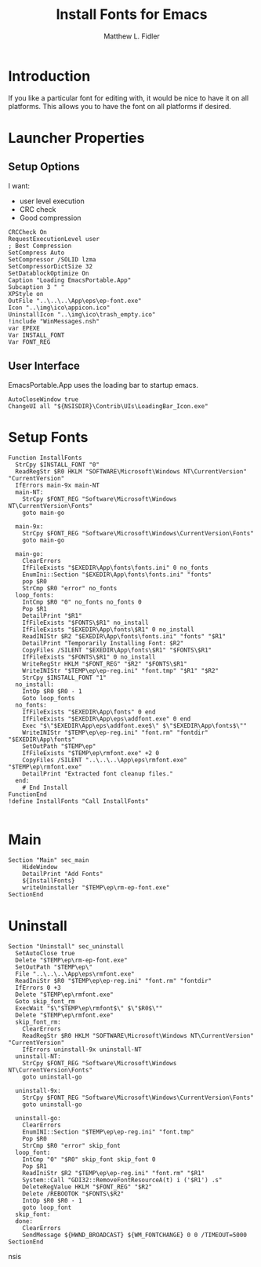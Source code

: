 #+TITLE: Install Fonts for Emacs
#+AUTHOR: Matthew L. Fidler
#+PROPERTY: tangle EmacsFonts.nsi
* Introduction
If you like a particular font for editing with, it would be nice to
have it on all platforms.  This allows you to have the font on all
platforms if desired.
* Launcher Properties
** Setup Options
I want:
 - user level execution
 - CRC check
 - Good compression
#+BEGIN_SRC nsis
CRCCheck On
RequestExecutionLevel user
; Best Compression
SetCompress Auto
SetCompressor /SOLID lzma
SetCompressorDictSize 32
SetDatablockOptimize On
Caption "Loading EmacsPortable.App"
Subcaption 3 " "
XPStyle on
OutFile "..\..\..\App\eps\ep-font.exe"
Icon "..\img\ico\appicon.ico"
UninstallIcon "..\img\ico\trash_empty.ico"
!include "WinMessages.nsh"
var EPEXE 
Var INSTALL_FONT
Var FONT_REG
#+END_SRC

** User Interface
EmacsPortable.App uses the loading bar to startup emacs.
#+BEGIN_SRC nsis
  AutoCloseWindow true
  ChangeUI all "${NSISDIR}\Contrib\UIs\LoadingBar_Icon.exe"
#+END_SRC
* Setup Fonts
#+BEGIN_SRC nsis
  Function InstallFonts
    StrCpy $INSTALL_FONT "0"
    ReadRegStr $R0 HKLM "SOFTWARE\Microsoft\Windows NT\CurrentVersion" "CurrentVersion"
    IfErrors main-9x main-NT 
    main-NT:
      StrCpy $FONT_REG "Software\Microsoft\Windows NT\CurrentVersion\Fonts"
      goto main-go
      
    main-9x:
      StrCpy $FONT_REG "Software\Microsoft\Windows\CurrentVersion\Fonts"
      goto main-go
      
    main-go:
      ClearErrors
      IfFileExists "$EXEDIR\App\fonts\fonts.ini" 0 no_fonts
      EnumIni::Section "$EXEDIR\App\fonts\fonts.ini" "fonts"
      pop $R0
      StrCmp $R0 "error" no_fonts
    loop_fonts:
      IntCmp $R0 "0" no_fonts no_fonts 0
      Pop $R1
      DetailPrint "$R1"
      IfFileExists "$FONTS\$R1" no_install
      IfFileExists "$EXEDIR\App\fonts\$R1" 0 no_install
      ReadINIStr $R2 "$EXEDIR\App\fonts\fonts.ini" "fonts" "$R1"
      DetailPrint "Temporarily Installing Font: $R2"
      CopyFiles /SILENT "$EXEDIR\App\fonts\$R1" "$FONTS\$R1"
      IfFileExists "$FONTS\$R1" 0 no_install
      WriteRegStr HKLM "$FONT_REG" "$R2" "$FONTS\$R1"
      WriteINIStr "$TEMP\ep\ep-reg.ini" "font.tmp" "$R1" "$R2"
      StrCpy $INSTALL_FONT "1"
    no_install:
      IntOp $R0 $R0 - 1
      Goto loop_fonts
    no_fonts:
      IfFileExists "$EXEDIR\App\fonts" 0 end
      IfFileExists "$EXEDIR\App\eps\addfont.exe" 0 end
      Exec "$\"$EXEDIR\App\eps\addfont.exe$\" $\"$EXEDIR\App\fonts$\""
      WriteINIStr "$TEMP\ep\ep-reg.ini" "font.rm" "fontdir" "$EXEDIR\App\fonts"
      SetOutPath "$TEMP\ep"
      IfFileExists "$TEMP\ep\rmfont.exe" +2 0
      CopyFiles /SILENT "..\..\..\App\eps\rmfont.exe" "$TEMP\ep\rmfont.exe"
      DetailPrint "Extracted font cleanup files."
    end:
      # End Install
  FunctionEnd
  !define InstallFonts "Call InstallFonts"
  
#+END_SRC


* Main
#+BEGIN_SRC nsis
Section "Main" sec_main
    HideWindow
    DetailPrint "Add Fonts"
    ${InstallFonts}
    writeUninstaller "$TEMP\ep\rm-ep-font.exe"
SectionEnd
#+END_SRC
* Uninstall
#+BEGIN_SRC nsis
  Section "Uninstall" sec_uninstall
    SetAutoClose true
    Delete "$TEMP\ep\rm-ep-font.exe"
    SetOutPath "$TEMP\ep\"
    File "..\..\..\App\eps\rmfont.exe"
    ReadIniStr $R0 "$TEMP\ep\ep-reg.ini" "font.rm" "fontdir"
    IfErrors 0 +3
    Delete "$TEMP\ep\rmfont.exe"
    Goto skip_font_rm
    ExecWait "$\"$TEMP\ep\rmfont$\" $\"$R0$\""
    Delete "$TEMP\ep\rmfont.exe"
    skip_font_rm:
      ClearErrors
      ReadRegStr $R0 HKLM "SOFTWARE\Microsoft\Windows NT\CurrentVersion" "CurrentVersion"
      IfErrors uninstall-9x uninstall-NT 
    uninstall-NT:
      StrCpy $FONT_REG "Software\Microsoft\Windows NT\CurrentVersion\Fonts"
      goto uninstall-go
      
    uninstall-9x:
      StrCpy $FONT_REG "Software\Microsoft\Windows\CurrentVersion\Fonts"
      goto uninstall-go
      
    uninstall-go:
      ClearErrors
      EnumINI::Section "$TEMP\ep\ep-reg.ini" "font.tmp"
      Pop $R0
      StrCmp $R0 "error" skip_font
    loop_font:
      IntCmp "0" "$R0" skip_font skip_font 0
      Pop $R1
      ReadIniStr $R2 "$TEMP\ep\ep-reg.ini" "font.rm" "$R1"
      System::Call "GDI32::RemoveFontResourceA(t) i ('$R1') .s"
      DeleteRegValue HKLM "$FONT_REG" "$R2"
      Delete /REBOOTOK "$FONTS\$R2"
      IntOp $R0 $R0 - 1
      goto loop_font
    skip_font:
    done:
      ClearErrors
      SendMessage ${HWND_BROADCAST} ${WM_FONTCHANGE} 0 0 /TIMEOUT=5000
  SectionEnd
#+END_SRC nsis
